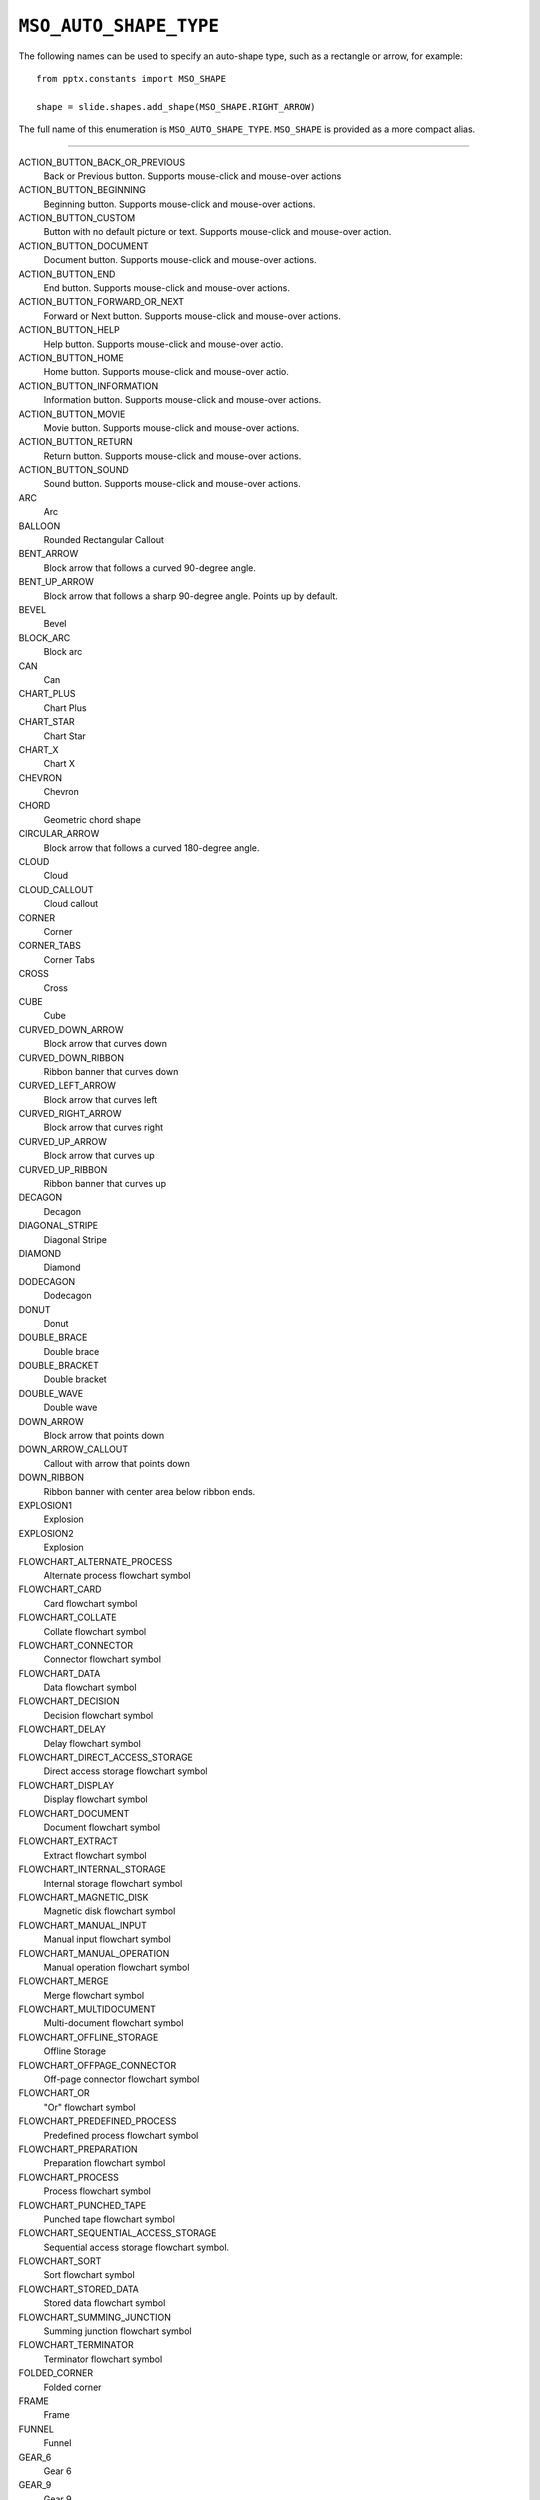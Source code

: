 .. _MsoAutoShapeType:

``MSO_AUTO_SHAPE_TYPE``
=======================

.. Auto Shape Types
.. ================

The following names can be used to specify an auto-shape type, such as
a rectangle or arrow, for example::

    from pptx.constants import MSO_SHAPE

    shape = slide.shapes.add_shape(MSO_SHAPE.RIGHT_ARROW)
    
The full name of this enumeration is ``MSO_AUTO_SHAPE_TYPE``. ``MSO_SHAPE``
is provided as a more compact alias.

----

ACTION_BUTTON_BACK_OR_PREVIOUS
    Back or Previous button. Supports mouse-click and mouse-over actions

ACTION_BUTTON_BEGINNING
    Beginning button. Supports mouse-click and mouse-over actions.

ACTION_BUTTON_CUSTOM
    Button with no default picture or text. Supports mouse-click and mouse-over
    action.

ACTION_BUTTON_DOCUMENT
    Document button. Supports mouse-click and mouse-over actions.

ACTION_BUTTON_END
    End button. Supports mouse-click and mouse-over actions.

ACTION_BUTTON_FORWARD_OR_NEXT
    Forward or Next button. Supports mouse-click and mouse-over actions.

ACTION_BUTTON_HELP
    Help button. Supports mouse-click and mouse-over actio.

ACTION_BUTTON_HOME
    Home button. Supports mouse-click and mouse-over actio.

ACTION_BUTTON_INFORMATION
    Information button. Supports mouse-click and mouse-over actions.

ACTION_BUTTON_MOVIE
    Movie button. Supports mouse-click and mouse-over actions.

ACTION_BUTTON_RETURN
    Return button. Supports mouse-click and mouse-over actions.

ACTION_BUTTON_SOUND
    Sound button. Supports mouse-click and mouse-over actions.

ARC
    Arc

BALLOON
    Rounded Rectangular Callout

BENT_ARROW
    Block arrow that follows a curved 90-degree angle.

BENT_UP_ARROW
    Block arrow that follows a sharp 90-degree angle. Points up by default.

BEVEL
    Bevel

BLOCK_ARC
    Block arc

CAN
    Can

CHART_PLUS
    Chart Plus

CHART_STAR
    Chart Star

CHART_X
    Chart X

CHEVRON
    Chevron

CHORD
    Geometric chord shape

CIRCULAR_ARROW
    Block arrow that follows a curved 180-degree angle.

CLOUD
    Cloud

CLOUD_CALLOUT
    Cloud callout

CORNER
    Corner

CORNER_TABS
    Corner Tabs

CROSS
    Cross

CUBE
    Cube

CURVED_DOWN_ARROW
    Block arrow that curves down

CURVED_DOWN_RIBBON
    Ribbon banner that curves down

CURVED_LEFT_ARROW
    Block arrow that curves left

CURVED_RIGHT_ARROW
    Block arrow that curves right

CURVED_UP_ARROW
    Block arrow that curves up

CURVED_UP_RIBBON
    Ribbon banner that curves up

DECAGON
    Decagon

DIAGONAL_STRIPE
    Diagonal Stripe

DIAMOND
    Diamond

DODECAGON
    Dodecagon

DONUT
    Donut

DOUBLE_BRACE
    Double brace

DOUBLE_BRACKET
    Double bracket

DOUBLE_WAVE
    Double wave

DOWN_ARROW
    Block arrow that points down

DOWN_ARROW_CALLOUT
    Callout with arrow that points down

DOWN_RIBBON
    Ribbon banner with center area below ribbon ends.

EXPLOSION1
    Explosion

EXPLOSION2
    Explosion

FLOWCHART_ALTERNATE_PROCESS
    Alternate process flowchart symbol

FLOWCHART_CARD
    Card flowchart symbol

FLOWCHART_COLLATE
    Collate flowchart symbol

FLOWCHART_CONNECTOR
    Connector flowchart symbol

FLOWCHART_DATA
    Data flowchart symbol

FLOWCHART_DECISION
    Decision flowchart symbol

FLOWCHART_DELAY
    Delay flowchart symbol

FLOWCHART_DIRECT_ACCESS_STORAGE
    Direct access storage flowchart symbol

FLOWCHART_DISPLAY
    Display flowchart symbol

FLOWCHART_DOCUMENT
    Document flowchart symbol

FLOWCHART_EXTRACT
    Extract flowchart symbol

FLOWCHART_INTERNAL_STORAGE
    Internal storage flowchart symbol

FLOWCHART_MAGNETIC_DISK
    Magnetic disk flowchart symbol

FLOWCHART_MANUAL_INPUT
    Manual input flowchart symbol

FLOWCHART_MANUAL_OPERATION
    Manual operation flowchart symbol

FLOWCHART_MERGE
    Merge flowchart symbol

FLOWCHART_MULTIDOCUMENT
    Multi-document flowchart symbol

FLOWCHART_OFFLINE_STORAGE
    Offline Storage

FLOWCHART_OFFPAGE_CONNECTOR
    Off-page connector flowchart symbol

FLOWCHART_OR
    "Or" flowchart symbol

FLOWCHART_PREDEFINED_PROCESS
    Predefined process flowchart symbol

FLOWCHART_PREPARATION
    Preparation flowchart symbol

FLOWCHART_PROCESS
    Process flowchart symbol

FLOWCHART_PUNCHED_TAPE
    Punched tape flowchart symbol

FLOWCHART_SEQUENTIAL_ACCESS_STORAGE
    Sequential access storage flowchart symbol.

FLOWCHART_SORT
    Sort flowchart symbol

FLOWCHART_STORED_DATA
    Stored data flowchart symbol

FLOWCHART_SUMMING_JUNCTION
    Summing junction flowchart symbol

FLOWCHART_TERMINATOR
    Terminator flowchart symbol

FOLDED_CORNER
    Folded corner

FRAME
    Frame

FUNNEL
    Funnel

GEAR_6
    Gear 6

GEAR_9
    Gear 9

HALF_FRAME
    Half Frame

HEART
    Heart

HEPTAGON
    Heptagon

HEXAGON
    Hexagon

HORIZONTAL_SCROLL
    Horizontal scroll

ISOSCELES_TRIANGLE
    Isosceles triangle

LEFT_ARROW
    Block arrow that points left

LEFT_ARROW_CALLOUT
    Callout with arrow that points left

LEFT_BRACE
    Left brace

LEFT_BRACKET
    Left bracket

LEFT_CIRCULAR_ARROW
    Left Circular Arrow

LEFT_RIGHT_ARROW
    Block arrow with arrowheads that point both left and right.

LEFT_RIGHT_ARROW_CALLOUT
    Callout with arrowheads that point both left and right.

LEFT_RIGHT_CIRCULAR_ARROW
    Left Right Circular Arrow

LEFT_RIGHT_RIBBON
    Left Right Ribbon

LEFT_RIGHT_UP_ARROW
    Block arrow with arrowheads that point left, right, and up.

LEFT_UP_ARROW
    Block arrow with arrowheads that point left and up.

LIGHTNING_BOLT
    Lightning bolt

LINE_CALLOUT_1
    Callout with border and horizontal callout line.

LINE_CALLOUT_1_ACCENT_BAR
    Callout with vertical accent bar

LINE_CALLOUT_1_BORDER_AND_ACCENT_BAR
    Callout with border and vertical accent bar.

LINE_CALLOUT_1_NO_BORDER
    Callout with horizontal line

LINE_CALLOUT_2
    Callout with diagonal straight line

LINE_CALLOUT_2_ACCENT_BAR
    Callout with diagonal callout line and accent bar.

LINE_CALLOUT_2_BORDER_AND_ACCENT_BAR
    Callout with border, diagonal straight line, and accent bar.

LINE_CALLOUT_2_NO_BORDER
    Callout with no border and diagonal callout line.

LINE_CALLOUT_3
    Callout with angled line

LINE_CALLOUT_3_ACCENT_BAR
    Callout with angled callout line and accent bar.

LINE_CALLOUT_3_BORDER_AND_ACCENT_BAR
    Callout with border, angled callout line, and accent bar.

LINE_CALLOUT_3_NO_BORDER
    Callout with no border and angled callout line.

LINE_CALLOUT_4
    Callout with callout line segments forming a U-shape.

LINE_CALLOUT_4_ACCENT_BAR
    Callout with accent bar and callout line segments forming a U-shape.

LINE_CALLOUT_4_BORDER_AND_ACCENT_BAR
    Callout with border, accent bar, and callout line segments forming a
    U-shape.

LINE_CALLOUT_4_NO_BORDER
    Callout with no border and callout line segments forming a U-shape..

LINE_INVERSE
    Straight Connector

MATH_DIVIDE
    Division

MATH_EQUAL
    Equal

MATH_MINUS
    Minus

MATH_MULTIPLY
    Multiply

MATH_NOT_EQUAL
    Not Equal

MATH_PLUS
    Plus

MOON
    Moon

NO_SYMBOL
    "No" symbol

NON_ISOSCELES_TRAPEZOID
    Non-isosceles Trapezoid

NOTCHED_RIGHT_ARROW
    Notched block arrow that points right

OCTAGON
    Octagon

OVAL
    Oval

OVAL_CALLOUT
    Oval-shaped callout

PARALLELOGRAM
    Parallelogram

PENTAGON
    Pentagon

PIE
    Pie

PIE_WEDGE
    Pie

PLAQUE
    Plaque

PLAQUE_TABS
    Plaque Tabs

QUAD_ARROW
    Block arrows that point up, down, left, and right.

QUAD_ARROW_CALLOUT
    Callout with arrows that point up, down, left, and right.

RECTANGLE
    Rectangle

RECTANGULAR_CALLOUT
    Rectangular callout

REGULAR_PENTAGON
    Pentagon

RIGHT_ARROW
    Block arrow that points right

RIGHT_ARROW_CALLOUT
    Callout with arrow that points right

RIGHT_BRACE
    Right brace

RIGHT_BRACKET
    Right bracket

RIGHT_TRIANGLE
    Right triangle

ROUND_1_RECTANGLE
    Round Single Corner Rectangle

ROUND_2_DIAG_RECTANGLE
    Round Diagonal Corner Rectangle

ROUND_2_SAME_RECTANGLE
    Round Same Side Corner Rectangle

ROUNDED_RECTANGLE
    Rounded rectangle

ROUNDED_RECTANGULAR_CALLOUT
    Rounded rectangle-shaped callout

SMILEY_FACE
    Smiley face

SNIP_1_RECTANGLE
    Snip Single Corner Rectangle

SNIP_2_DIAG_RECTANGLE
    Snip Diagonal Corner Rectangle

SNIP_2_SAME_RECTANGLE
    Snip Same Side Corner Rectangle

SNIP_ROUND_RECTANGLE
    Snip and Round Single Corner Rectangle

SQUARE_TABS
    Square Tabs

STAR_10_POINT
    10-Point Star

STAR_12_POINT
    12-Point Star

STAR_16_POINT
    16-point star

STAR_24_POINT
    24-point star

STAR_32_POINT
    32-point star

STAR_4_POINT
    4-point star

STAR_5_POINT
    5-point star

STAR_6_POINT
    6-Point Star

STAR_7_POINT
    7-Point Star

STAR_8_POINT
    8-point star

STRIPED_RIGHT_ARROW
    Block arrow that points right with stripes at the tail.

SUN
    Sun

SWOOSH_ARROW
    Swoosh Arrow

TEAR
    Teardrop

TRAPEZOID
    Trapezoid

U_TURN_ARROW
    Block arrow forming a U shape

UP_ARROW
    Block arrow that points up

UP_ARROW_CALLOUT
    Callout with arrow that points up

UP_DOWN_ARROW
    Block arrow that points up and down

UP_DOWN_ARROW_CALLOUT
    Callout with arrows that point up and down.

UP_RIBBON
    Ribbon banner with center area above ribbon ends.

VERTICAL_SCROLL
    Vertical scroll

WAVE
    Wave

